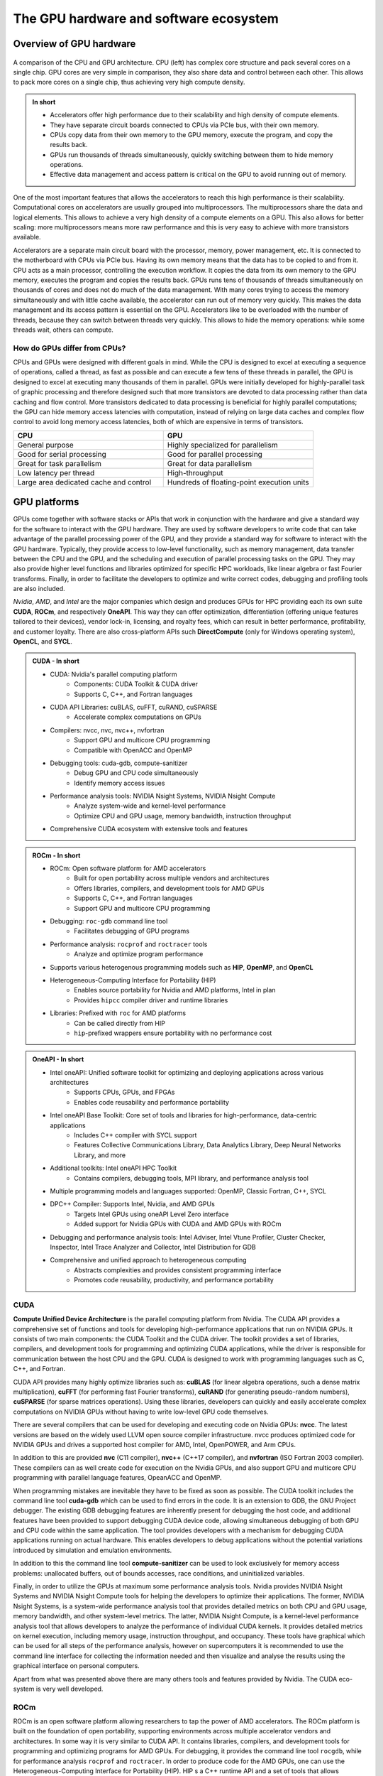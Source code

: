 .. _gpu-ecosystem:

The GPU hardware and software ecosystem
=======================================

.. questions::

   - What are the differences between GPUs and CPUs?
   - What GPU software stacks are available? What do they provide?

.. objectives::

   - Understand the fundamental differences between GPUs and CPUs
   - Explore the major GPU software suites available, such as CUDA, ROCm, and OneAPI, and gain a basic understanding of them

.. instructor-note::

   - 20 min teaching
   - 0 min exercises


Overview of GPU hardware
------------------------

.. figure:: img/hardware/CPUAndGPU.png
    :align: center

    A comparison of the CPU and GPU architecture.
    CPU (left) has complex core structure and pack several cores on a single chip.
    GPU cores are very simple in comparison, they also share data and control between each other.
    This allows to pack more cores on a single chip, thus achieving very high compute density.

.. admonition:: In short
   :class: dropdown

   - Accelerators offer high performance due to their scalability and high density of compute elements.
   - They have separate circuit boards connected to CPUs via PCIe bus, with their own memory.
   - CPUs copy data from their own memory to the GPU memory, execute the program, and copy the results back.
   - GPUs run thousands of threads simultaneously, quickly switching between them to hide memory operations.
   - Effective data management and access pattern is critical on the GPU to avoid running out of memory.

One of the most important features that allows the accelerators to reach this high performance is their scalability.
Computational cores on accelerators are usually grouped into multiprocessors.
The multiprocessors share the data and logical elements.
This allows to achieve a very high density of a compute elements on a GPU.
This also allows for better scaling: more multiprocessors means more raw performance and this is very easy to achieve with more transistors available.

Accelerators are a separate main circuit board with the processor, memory, power management, etc.
It is connected to the motherboard with CPUs via PCIe bus.
Having its own memory means that the data has to be copied to and from it.
CPU acts as a main processor, controlling the execution workflow.
It copies the data from its own memory to the GPU memory, executes the program and copies the results back.
GPUs runs tens of thousands of threads simultaneously on thousands of cores and does not do much of the data management.
With many cores trying to access the memory simultaneously and with little cache available, the accelerator can run out of memory very quickly.
This makes the data management and its access pattern is essential on the GPU.
Accelerators like to be overloaded with the number of threads, because they can switch between threads very quickly.
This allows to hide the memory operations: while some threads wait, others can compute.


How do GPUs differ from CPUs?
^^^^^^^^^^^^^^^^^^^^^^^^^^^^^

CPUs and GPUs were designed with different goals in mind. While the CPU 
is designed to excel at executing a sequence of operations, called a thread, 
as fast as possible and can execute a few tens of these threads in parallel, 
the GPU is designed to excel at executing many thousands of them in parallel. 
GPUs were initially developed for highly-parallel task of graphic processing 
and therefore designed such that more transistors are devoted to data processing 
rather than data caching and flow control. More transistors dedicated to 
data processing is beneficial for highly parallel computations; the GPU can 
hide memory access latencies with computation, instead of relying on large data caches 
and complex flow control to avoid long memory access latencies, 
both of which are expensive in terms of transistors.




.. list-table::  
   :widths: 100 100
   :header-rows: 1

   * - CPU
     - GPU
   * - General purpose
     - Highly specialized for parallelism
   * - Good for serial processing
     - Good for parallel processing
   * - Great for task parallelism
     - Great for data parallelism
   * - Low latency per thread
     - High-throughput
   * - Large area dedicated cache and control
     - Hundreds of floating-point execution units



GPU platforms
-------------

GPUs come together with software stacks or APIs that  work in conjunction with the hardware and give a standard way for the software to interact with the GPU hardware. They  are used by software developers to write code that can take advantage of the parallel processing power of the GPU, and they provide a standard way for software to interact with the GPU hardware. Typically, they provide access to low-level functionality, such as memory management, data transfer between the CPU and the GPU, and the scheduling and execution of parallel processing tasks on the GPU. They may also provide higher level functions and libraries optimized for specific HPC  workloads, like linear algebra or fast Fourier transforms. Finally, in order to facilitate the developers to optimize and write correct codes, debugging  and profiling tools are also included. 

*Nvidia*, *AMD*, and *Intel* are the major companies which design and produces GPUs for HPC providing each its own suite **CUDA**, **ROCm**, and respectively **OneAPI**. This way they can offer optimization, differentiation (offering unique features tailored to their devices), vendor lock-in, licensing, and royalty fees, which can result in better performance, profitability, and customer loyalty. 
There are also cross-platform APIs such **DirectCompute** (only for Windows operating system), **OpenCL**, and **SYCL**.

.. admonition:: CUDA - In short
   :class: dropdown

   - CUDA: Nvidia's parallel computing platform
      - Components: CUDA Toolkit & CUDA driver
      - Supports C, C++, and Fortran languages
   - CUDA API Libraries: cuBLAS, cuFFT, cuRAND, cuSPARSE
      - Accelerate complex computations on GPUs
   - Compilers: nvcc, nvc, nvc++, nvfortran
      - Support GPU and multicore CPU programming
      - Compatible with OpenACC and OpenMP
   - Debugging tools: cuda-gdb, compute-sanitizer
      - Debug GPU and CPU code simultaneously
      - Identify memory access issues
   - Performance analysis tools: NVIDIA Nsight Systems, NVIDIA Nsight Compute
      - Analyze system-wide and kernel-level performance
      - Optimize CPU and GPU usage, memory bandwidth, instruction throughput
   - Comprehensive CUDA ecosystem with extensive tools and features

.. admonition:: ROCm - In short
   :class: dropdown

   - ROCm: Open software platform for AMD accelerators
      - Built for open portability across multiple vendors and architectures
      - Offers libraries, compilers, and development tools for AMD GPUs
      - Supports C, C++, and Fortran languages
      - Support GPU and multicore CPU programming
   - Debugging: ``roc-gdb`` command line tool
      - Facilitates debugging of GPU programs
   - Performance analysis: ``rocprof`` and ``roctracer`` tools
      - Analyze and optimize program performance  
   - Supports various heterogenous programming models such as **HIP**, **OpenMP**, and **OpenCL**
   - Heterogeneous-Computing Interface for Portability (HIP)
      - Enables source portability for Nvidia and AMD platforms, Intel in plan
      - Provides ``hipcc`` compiler driver and runtime libraries
   - Libraries: Prefixed with ``roc`` for AMD platforms
      - Can be called directly from HIP
      - ``hip``-prefixed wrappers ensure portability with no performance cost

.. admonition:: OneAPI - In short
   :class: dropdown

   - Intel oneAPI: Unified software toolkit for optimizing and deploying applications across various architectures
      - Supports CPUs, GPUs, and FPGAs
      - Enables code reusability and performance portability
   - Intel oneAPI Base Toolkit: Core set of tools and libraries for high-performance, data-centric applications
      - Includes C++ compiler with SYCL support
      - Features Collective Communications Library, Data Analytics Library, Deep Neural Networks Library, and more
   - Additional toolkits: Intel oneAPI HPC Toolkit
      - Contains compilers, debugging tools, MPI library, and performance analysis tool
   - Multiple programming models and languages supported: OpenMP, Classic Fortran, C++, SYCL
   - DPC++ Compiler: Supports Intel, Nvidia, and AMD GPUs
      - Targets Intel GPUs using oneAPI Level Zero interface
      - Added support for Nvidia GPUs with CUDA and AMD GPUs with ROCm
   - Debugging and performance analysis tools: Intel Adviser, Intel Vtune Profiler, Cluster Checker, Inspector, Intel Trace Analyzer and Collector, Intel Distribution for GDB
   - Comprehensive and unified approach to heterogeneous computing
      - Abstracts complexities and provides consistent programming interface
      - Promotes code reusability, productivity, and performance portability


CUDA
^^^^

**Compute Unified Device Architecture** is the parallel computing platform from Nvidia. The CUDA API provides a comprehensive set of functions and tools for developing high-performance applications that run on NVIDIA GPUs. It consists of two main components: the CUDA Toolkit and the CUDA driver. The toolkit provides a set of libraries, compilers, and development tools for programming and optimizing CUDA applications, while the driver is responsible for communication between the host CPU and the GPU. CUDA is designed to work with programming languages such as C, C++, and Fortran.

CUDA API provides many highly optimize libraries such as: **cuBLAS** (for linear algebra operations, such a dense matrix multiplication), **cuFFT** (for performing fast Fourier transforms), **cuRAND** (for generating pseudo-random numbers), **cuSPARSE** (for sparse matrices operations). Using these libraries, developers can quickly and easily accelerate complex computations on NVIDIA GPUs without having to write low-level GPU code themselves.

There are several compilers that can be used for developing and executing code on Nvidia GPUs: **nvcc**. The latest versions are based on the widely used LLVM open source compiler infrastructure. nvcc produces optimized code for NVIDIA GPUs and drives a supported host compiler for AMD, Intel, OpenPOWER, and Arm CPUs.

In addition to this are provided **nvc** (C11 compiler), **nvc++** (C++17 compiler), and  **nvfortran** (ISO Fortran 2003 compiler). These compilers can as well create code for execution on the Nvidia GPUs, and also support GPU and multicore CPU programming with parallel language features, OpeanACC and OpenMP.


When programming mistakes are inevitable they have to be fixed as soon as possible. The CUDA toolkit includes the command line tool **cuda-gdb** which can be used to find errors in the code. It is an extension to GDB, the GNU Project debugger.  The existing GDB debugging features are inherently present for debugging the host code, and additional features have been provided to support debugging CUDA device code, allowing simultaneous debugging of both GPU and CPU code within the same application. The tool provides developers with a mechanism for debugging CUDA applications running on actual hardware. This enables developers to debug applications without the potential variations introduced by simulation and emulation environments.

In addition to this the command line tool **compute-sanitizer** can be used to look exclusively for memory access problems: unallocated buffers, out of bounds accesses, race conditions, and uninitialized variables. 

Finally, in order to utilize the GPUs at maximum some performance analysis tools. Nvidia provides NVIDIA Nsight Systems and NVIDIA Nsight Compute tools for helping the developers to optimize their applications. The former, NVIDIA Nsight Systems, is a system-wide performance analysis tool that  provides detailed metrics on both CPU and GPU usage, memory bandwidth, and other system-level metrics. The latter, NVIDIA Nsight Compute, is a kernel-level performance analysis tool that allows developers to analyze the performance of individual CUDA kernels. It provides detailed metrics on kernel execution, including memory usage, instruction throughput, and occupancy. These tools have graphical which can be used for all steps of the performance analysis, however on supercomputers it is recommended to use the command line interface for collecting the information needed and then visualize and analyse the results using the graphical interface on personal computers.

Apart from what was presented above there are many others tools and features provided by Nvidia. The CUDA eco-system is very well developed. 


ROCm
^^^^


ROCm is an open software platform allowing researchers to tap the power of AMD accelerators. 
The ROCm platform is built on the foundation of open portability, supporting environments across multiple 
accelerator vendors and architectures. In some way it is very similar to CUDA API. 
It contains libraries, compilers, and development tools for programming and optimizing programs for AMD GPUs. 
For debugging, it provides the command line tool ``rocgdb``, while for performance analysis ``rocprof`` and ``roctracer``.
In order to produce code for the AMD GPUs, one can use the Heterogeneous-Computing Interface for Portability (HIP). 
HIP s a C++ runtime API and a set of tools that allows developers to write portable GPU-accelerated code for both Nvidia and AMD platforms. 
It provides the ``hipcc`` compiler driver, which will call the appropriate toolchain depending on the desired platform. 
On the AMD ROCm platform, HIP provides a header and runtime library built on top of the HIP-Clang (ROCm compiler). 
On an Nvidia platform, HIP provides a header file which translates from the HIP runtime APIs to CUDA runtime APIs. 
The header file contains mostly inlined functions and thus has very low overhead. 
The code is then compiled with ``nvcc``, the standard C++ compiler provided with CUDA.
On AMD platforms, libraries are prefixed by ``roc``, which can be called directly from HIP. In order to make portable calls, 
one can call the libraries using ``hip``-prefixed wrappers. These wrappers can be used at no performance cost and ensure that 
HIP code can be used on other platforms with no changes. Libraries included in the ROCm, are almost one-to-one equivalent to the ones supplied with CUDA.

ROCm also integrates with popular machine learning frameworks such as TensorFlow and PyTorch and provides optimized libraries and drivers to accelerate machine learning workloads on AMD GPUs enabling the researchers to leverage the power of ROCm and AMD accelerators to train and deploy machine learning models efficiently.


OneAPI
^^^^^^

**Intel oneAPI** is a unified software toolkit developed by Intel that allows developers to optimize and deploy applications across a variety of architectures, including CPUs, GPUs, and FPGAs. It provides a comprehensive set of tools, libraries, and frameworks, enabling developers to leverage the full potential of heterogeneous computing environments. With oneAPI, the developers can write code once and deploy it across different hardware targets without the need for significant modifications or rewriting. This approach promotes code reusability, productivity, and performance portability, as it abstracts the complexities of heterogeneous computing and provides a consistent programming interface. 

The core of suite is **Intel oneAPI Base Toolkit**, a set of tools and libraries for developing high-performance, data-centric applications across diverse architectures. It features an industry-leading C++ compiler that implements SYCL, an evolution of C++ for heterogeneous computing. It includes the **Collective Communications Library**, the **Data Analytics Library**, the **Deep Neural Networks Library**, the **DPC++/C++ Compiler**, the **DPC++ Library**, the **Math Kernel Library**, the **Threading Building Blocks**, debugging tool **Intel Distribution for GDB**, performance anaylisis tools **Intel Adviser** and **Intel Vtune Profiler**, the **Video Processing Library**, **Intel Distribution for Python**, the **DPC++ Compatibility Tool**, the **FPGA Add-on for oneAPI Base Toolkit**, the **Integrated Performance Primitives**.
This can be complemented with additional toolkits. The **Intel one API HPC Toolkit** contains **DPC++/C++ Compiler**, **Fortran** and **C++** Compiler Classic, debugging tools **Cluster Checker** and **Inspector**, **Intel MPI Library**, and performance analysis tool **Intel Trace Analyzer and Collector**. 

OneAPI supports multiple programming models and programming languages. It enables developers to write **OpenMP** codes targeting multi-core CPUs and Intel GPUs using the Classic Fortran and C++ compilers and as well SYCL programs for GPUs using the **DPC++** compiler. Initially, the **DPC++** compiler only targeted Intel GPUs using the **oneAPI Level Zero** low-level programming interface, but now support for Nvidia GPUs (using  CUDA) and AMD GPUs (using ROCm) has been added. 
Overall, Intel oneAPI offers a comprehensive and unified approach to heterogeneous computing, empowering developers to optimize and deploy applications across different architectures with ease. By abstracting the complexities and providing a consistent programming interface, oneAPI promotes code reusability, productivity, and performance portability, making it an invaluable toolkit for developers in the era of diverse computing platforms.



Differences and similarities
^^^^^^^^^^^^^^^^^^^^^^^^^^^^

GPUs in general support different features, even among the same producer. In general newer cards come with extra 
features and sometimes old features are not supported anymore. It is important when compiling to create binaries 
targeting the specific architecture when compiling. A binary built for a newer card will not run on older devices, 
while a binary build for older devices might not run efficiently on newer architectures. In CUDA the compute 
capability which is targeted is specified by the ``-arch=sm_XY``, where ``X`` specifies the major architecture and it 
is between 1 and 9, and ``Y`` the minor. When using HIP on Nvidia platforms one needs to use compiling option 
``--gpu-architecture=sm_XY``, while on AMD platforms  ``--offload-arch=gfxabc`` ( where ``abc`` is the architecture code 
such as ``90a`` for the MI200 series or ``908`` for MI100 series). 
Note that in the case of portable (single source) programs one would specify ``openmp`` as well as target for 
compilation, enabling to run the same code on multicore CPU. 



Terminology
+++++++++++


.. list-table:: Hardware
   :widths: 25 25 50
   :header-rows: 1

   * - Nvidia
     - AMD
     - Intel
   * - streaming processor/streaming core
     - SIMD lane
     - processing element
   * - SIMT unit
     - SIMD unit
     - 
   * - streaming multiprocessor (SMP)
     - computing unit (CU)
     - execution unit (EU)



Summary
-------

- GPUs are designed to execute thousands of threads simultaneously, making them highly parallel processors. In contrast, CPUs excel at executing a smaller number of threads in parallel.

- GPUs allocate a larger portion of transistors to data processing rather than data caching and flow control. This prioritization of data processing enables GPUs to effectively handle parallel computations and hide memory access latencies through computation.
- GPU producers provide comprehensive toolkits, libraries, and compilers for developing high-performance applications that leverage the parallel processing power of GPUs. Examples include CUDA (Nvidia), ROCm (AMD), and OneAPI (Intel).
- These platforms offer debugging tools (e.g., ``cuda-gdb``, ``rocgdb``) and performance analysis tools (e.g., NVIDIA Nsight Systems, NVIDIA Nsight Compute, ``rocprof``, ``roctracer``) to facilitate code optimization and ensure efficient utilization of GPU resources.

Exercises
---------

.. challenge:: GPUs and memory

   Which statement about the relationship between GPUs and memory is true?

   - A) GPUs are not affected by memory access latencies.
   - B) GPUs can run out of memory quickly with many cores trying to access the memory simultaneously.
   - C) GPUs have an unlimited cache size.
   - D) GPUs prefer to run with a minimal number of threads to manage memory effectively.

   .. solution::

      The correct answer is B). This is true because GPUs run many threads simultaneously on thousands of 
      cores, and with limited cache available, this can lead to the GPU running out of memory quickly if many 
      cores are trying to access the memory simultaneously. This is why data management and access patterns 
      are essential in GPU computing.

.. keypoints::

   - GPUs vs. CPUs, key differences between them
   - GPU software suites, support specific GPU features, programming models, compatibility
   - Applications of GPUs
